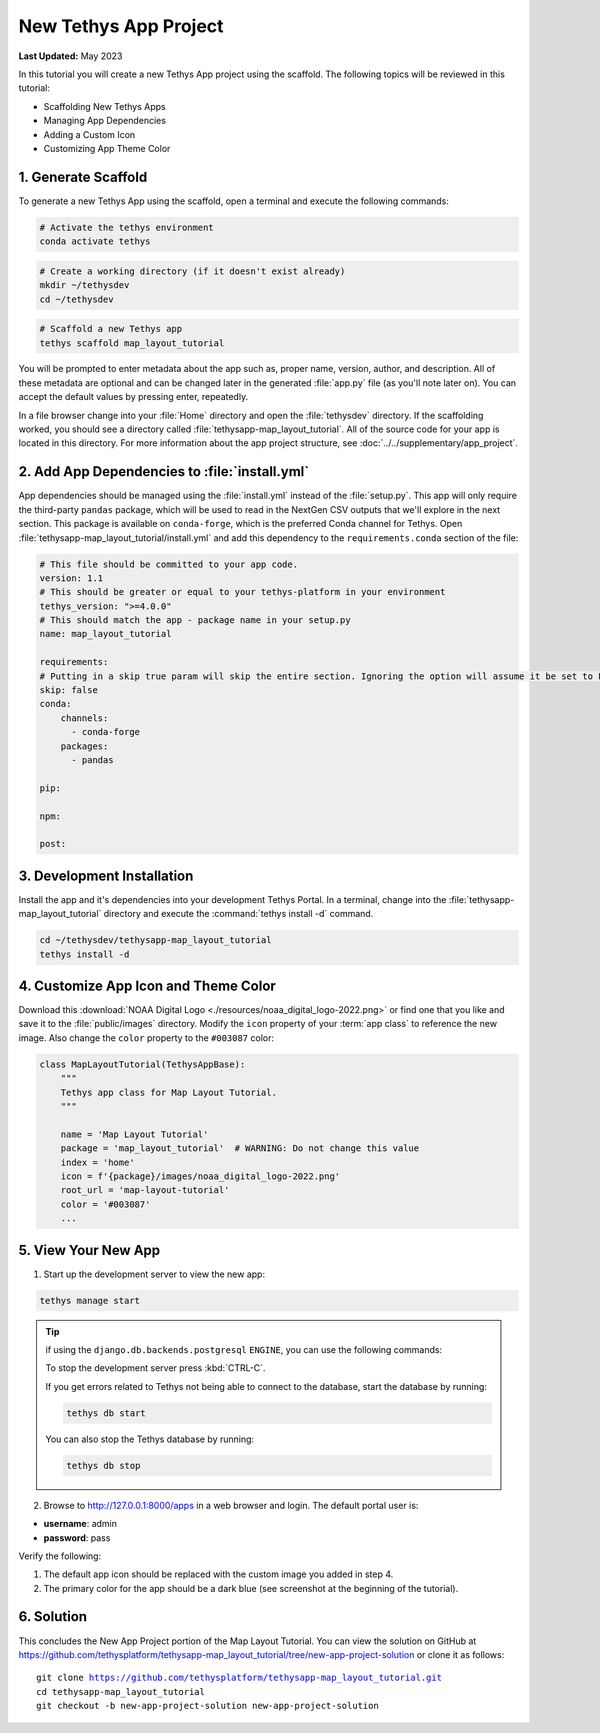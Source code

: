 **********************
New Tethys App Project
**********************

**Last Updated:** May 2023

In this tutorial you will create a new Tethys App project using the scaffold. The following topics will be reviewed in this tutorial:

* Scaffolding New Tethys Apps
* Managing App Dependencies
* Adding a Custom Icon
* Customizing App Theme Color

.. figure:: ./resources/new_app_project_solution.png
    :width: 800px
    :align: center

1. Generate Scaffold
====================

To generate a new Tethys App using the scaffold, open a terminal and execute the following commands:

.. code-block:: bash

    # Activate the tethys environment
    conda activate tethys

.. code-block:: bash

    # Create a working directory (if it doesn't exist already)
    mkdir ~/tethysdev
    cd ~/tethysdev

.. code-block:: bash

    # Scaffold a new Tethys app
    tethys scaffold map_layout_tutorial

You will be prompted to enter metadata about the app such as, proper name, version, author, and description. All of these metadata are optional and can be changed later in the generated :file:`app.py` file (as you'll note later on). You can accept the default values by pressing enter, repeatedly.

In a file browser change into your :file:`Home` directory and open the :file:`tethysdev` directory. If the scaffolding worked, you should see a directory called :file:`tethysapp-map_layout_tutorial`. All of the source code for your app is located in this directory. For more information about the app project structure, see :doc:`../../supplementary/app_project`.

2. Add App Dependencies to :file:`install.yml`
==============================================

App dependencies should be managed using the :file:`install.yml` instead of the :file:`setup.py`. This app will only require the third-party ``pandas`` package, which will be used to read in the NextGen CSV outputs that we'll explore in the next section. This package is available on ``conda-forge``, which is the preferred Conda channel for Tethys. Open :file:`tethysapp-map_layout_tutorial/install.yml` and add this dependency to the ``requirements.conda`` section of the file:

.. code-block:: yaml

    # This file should be committed to your app code.
    version: 1.1
    # This should be greater or equal to your tethys-platform in your environment
    tethys_version: ">=4.0.0"
    # This should match the app - package name in your setup.py
    name: map_layout_tutorial

    requirements:
    # Putting in a skip true param will skip the entire section. Ignoring the option will assume it be set to False
    skip: false
    conda:
        channels:
          - conda-forge
        packages:
          - pandas

    pip:

    npm:

    post:

3. Development Installation
===========================

Install the app and it's dependencies into your development Tethys Portal. In a terminal, change into the :file:`tethysapp-map_layout_tutorial` directory and execute the :command:`tethys install -d` command.

.. code-block:: bash

    cd ~/tethysdev/tethysapp-map_layout_tutorial
    tethys install -d

4. Customize App Icon and Theme Color
=====================================

Download this :download:`NOAA Digital Logo <./resources/noaa_digital_logo-2022.png>` or find one that you like and save it to the :file:`public/images` directory. Modify the ``icon`` property of your :term:`app class` to reference the new image. Also change the ``color`` property to the ``#003087`` color:

.. code-block:: python

    class MapLayoutTutorial(TethysAppBase):
        """
        Tethys app class for Map Layout Tutorial.
        """

        name = 'Map Layout Tutorial'
        package = 'map_layout_tutorial'  # WARNING: Do not change this value
        index = 'home'
        icon = f'{package}/images/noaa_digital_logo-2022.png'
        root_url = 'map-layout-tutorial'
        color = '#003087'
        ...

5. View Your New App
====================

1. Start up the development server to view the new app:

.. code-block:: bash

    tethys manage start

.. tip::
    
    if using the ``django.db.backends.postgresql`` ``ENGINE``, you can use the following commands:
    
    To stop the development server press :kbd:`CTRL-C`.

    If you get errors related to Tethys not being able to connect to the database, start the database by running:

    .. code-block:: bash

        tethys db start

    You can also stop the Tethys database by running:

    .. code-block:: bash

        tethys db stop

2. Browse to `<http://127.0.0.1:8000/apps>`_ in a web browser and login. The default portal user is:

* **username**: admin
* **password**: pass

Verify the following:

1. The default app icon should be replaced with the custom image you added in step 4.
2. The primary color for the app should be a dark blue (see screenshot at the beginning of the tutorial).

6. Solution
===========

This concludes the New App Project portion of the Map Layout Tutorial. You can view the solution on GitHub at `<https://github.com/tethysplatform/tethysapp-map_layout_tutorial/tree/new-app-project-solution>`_ or clone it as follows:

.. parsed-literal::

    git clone https://github.com/tethysplatform/tethysapp-map_layout_tutorial.git
    cd tethysapp-map_layout_tutorial
    git checkout -b new-app-project-solution new-app-project-solution